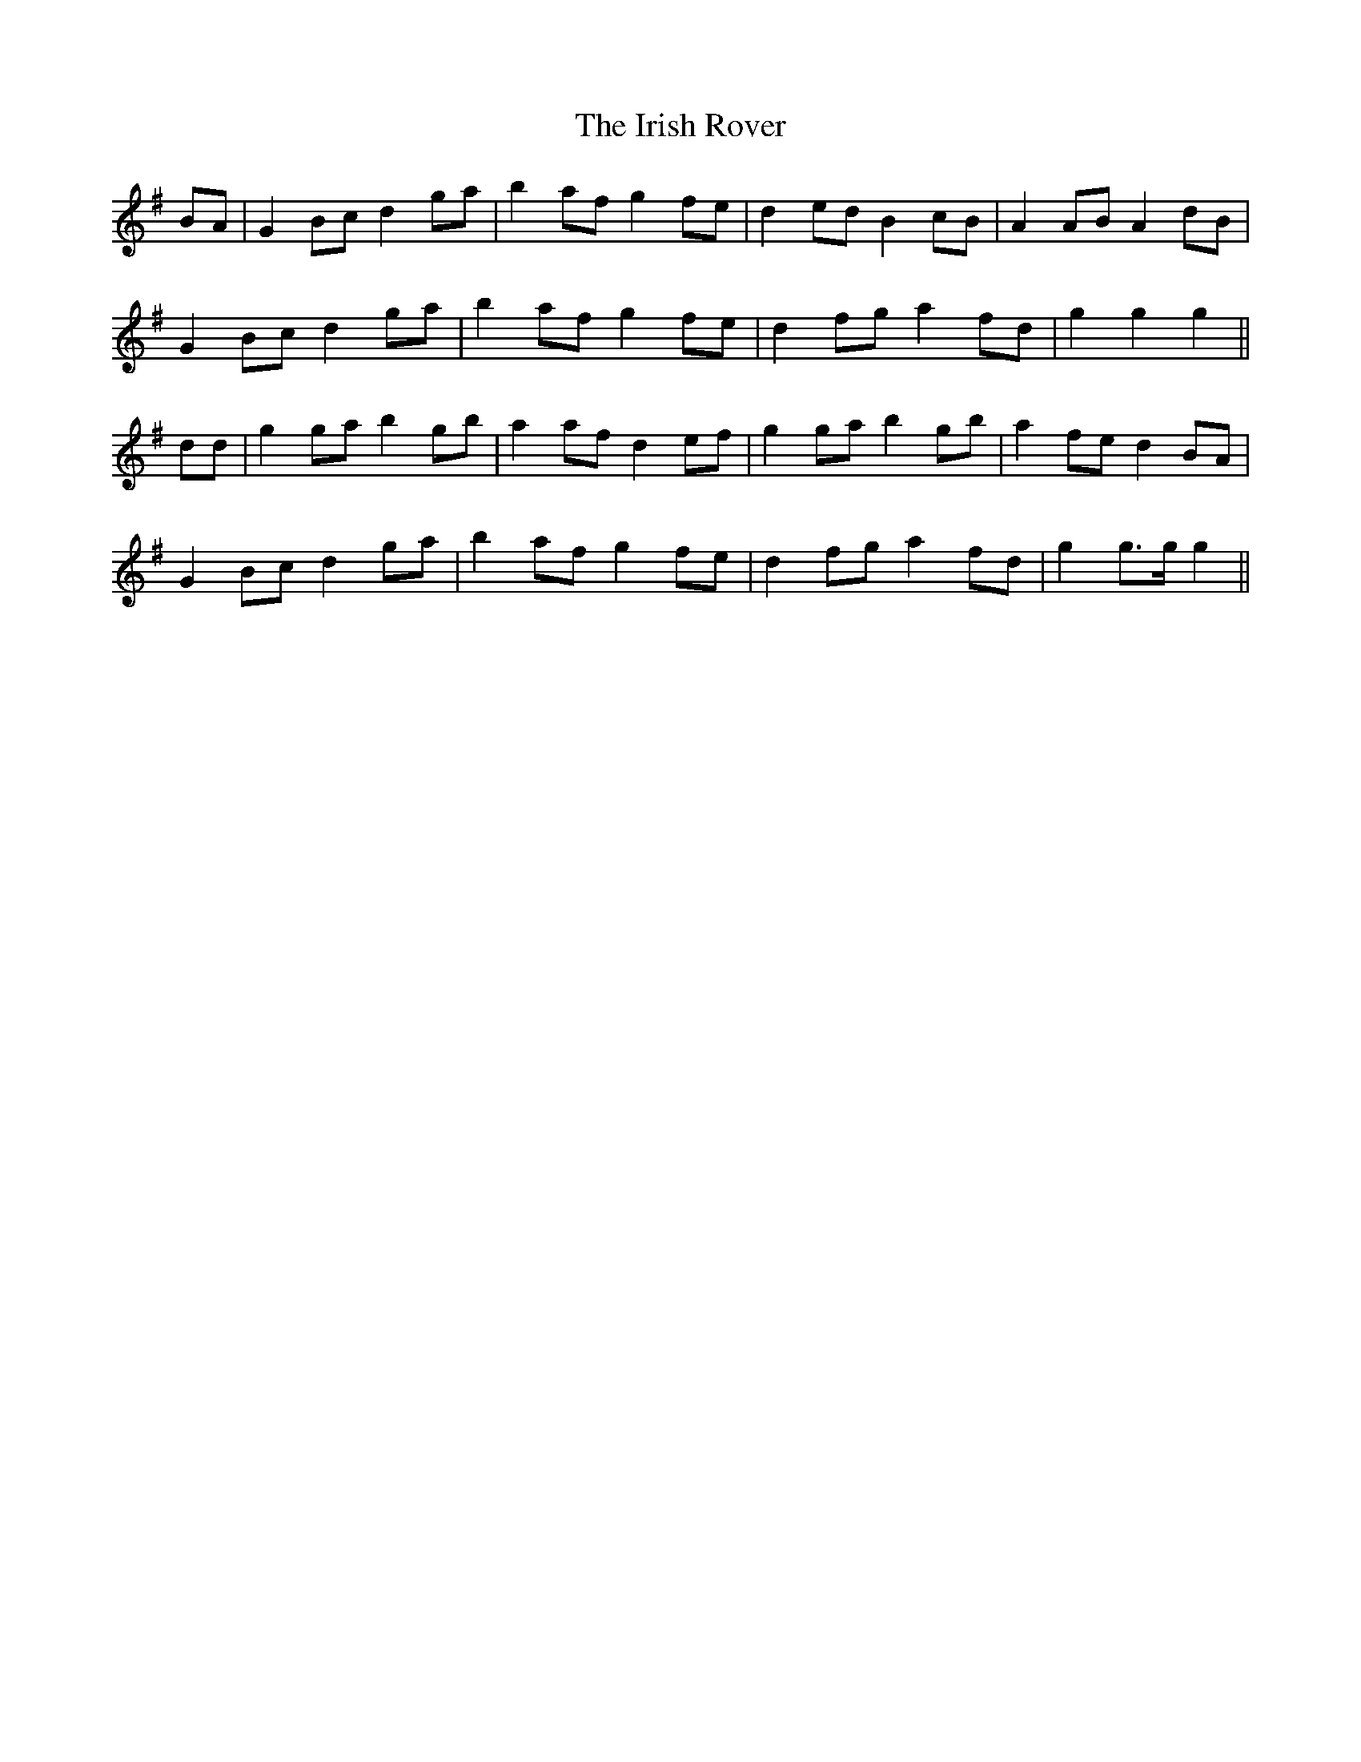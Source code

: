 X: 19113
T: Irish Rover, The
R: march
M: 
K: Gmajor
BA|G2 Bc d2 ga|b2 af g2 fe|d2 ed B2 cB|A2 AB A2 dB|
G2 Bc d2 ga|b2 af g2 fe|d2 fg a2 fd|g2 g2 g2||
dd|g2 ga b2 gb|a2 af d2 ef|g2 ga b2 gb|a2 fe d2 BA|
G2 Bc d2 ga|b2 af g2 fe|d2 fg a2 fd|g2 g>g g2||

